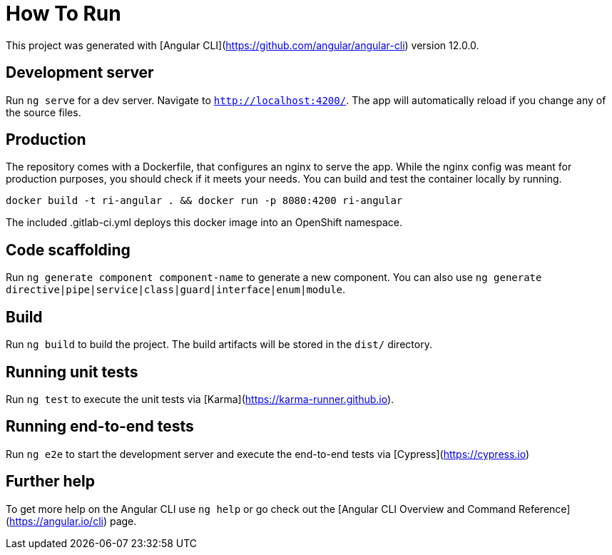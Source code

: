 # How To Run

This project was generated with [Angular CLI](https://github.com/angular/angular-cli) version 12.0.0.

## Development server

Run `ng serve` for a dev server. Navigate to `http://localhost:4200/`. The app will automatically reload if you change any of the source files.

## Production

The repository comes with a Dockerfile, that configures an nginx to serve the app. While the nginx config was meant for production purposes, you should check if it meets your needs. You can build and test the container locally by running.

`docker build -t ri-angular . && docker run -p 8080:4200 ri-angular`

The included .gitlab-ci.yml deploys this docker image into an OpenShift namespace.

## Code scaffolding

Run `ng generate component component-name` to generate a new component. You can also use `ng generate directive|pipe|service|class|guard|interface|enum|module`.

## Build

Run `ng build` to build the project. The build artifacts will be stored in the `dist/` directory.

## Running unit tests

Run `ng test` to execute the unit tests via [Karma](https://karma-runner.github.io).

## Running end-to-end tests

Run `ng e2e` to start the development server and execute the end-to-end tests via [Cypress](https://cypress.io)

## Further help

To get more help on the Angular CLI use `ng help` or go check out the [Angular CLI Overview and Command Reference](https://angular.io/cli) page.
